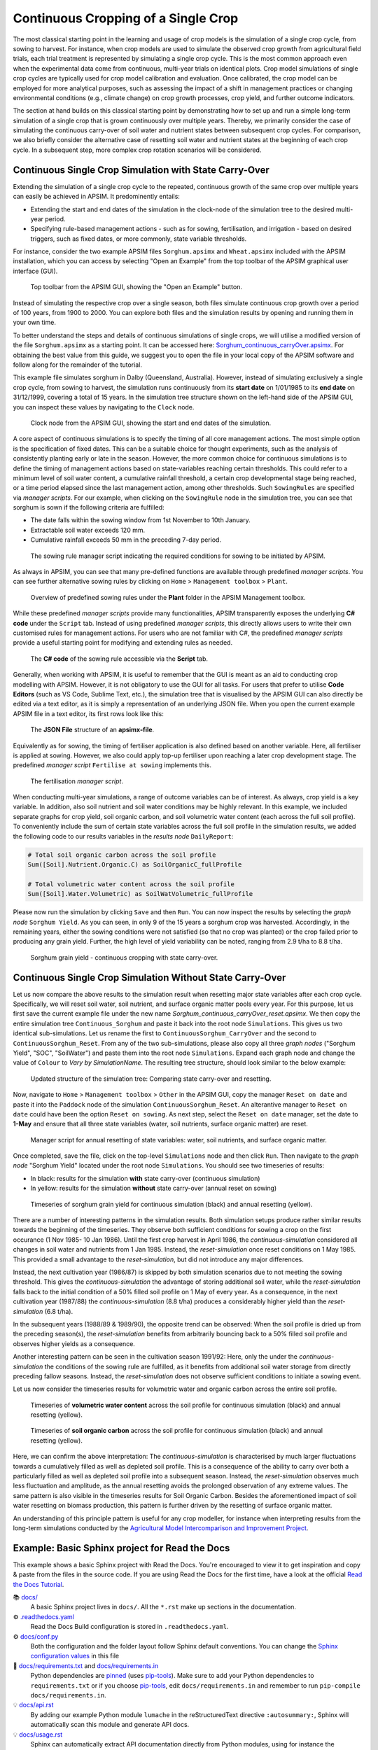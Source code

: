 Continuous Cropping of a Single Crop
=====
The most classical starting point in the learning and usage of crop models is the simulation of a single crop cycle, from sowing to harvest.
For instance, when crop models are used to simulate the observed crop growth from agricultural field trials, 
each trial treatment is represented by simulating a single crop cycle. 
This is the most common approach even when the experimental data come from continuous, multi-year trials on identical plots.
Crop model simulations of single crop cycles are typically used for crop model calibration and evaluation. 
Once calibrated, the crop model can be employed for more analytical purposes, 
such as assessing the impact of a shift in management practices or changing environmental conditions (e.g., climate change) 
on crop growth processes, crop yield, and further outcome indicators. 

The section at hand builds on this classical starting point by demonstrating how to set up and run a simple long-term simulation of a single crop that is grown continuously over multiple years.
Thereby, we primarily consider the case of simulating the continuous carry-over of soil water and nutrient states between subsequent crop cycles. 
For comparison, we also briefly consider the alternative case of resetting soil water and nutrient states at the beginning of each crop cycle.
In a subsequent step, more complex crop rotation scenarios will be considered.


Continuous Single Crop Simulation with State Carry-Over
-------------------------------------
Extending the simulation of a single crop cycle to the repeated, continuous growth of the same crop over multiple years can easily be achieved in APSIM.
It predominently entails:

- Extending the start and end dates of the simulation in the clock-node of the simulation tree to the desired multi-year period.
- Specifying rule-based management actions - such as for sowing, fertilisation, and irrigation - based on desired triggers, such as fixed dates, or more commonly, state variable thresholds.

For instance, consider the two example APSIM files ``Sorghum.apsimx`` and ``Wheat.apsimx`` included with the APSIM installation,
which you can access by selecting "Open an Example" from the top toolbar of the APSIM graphical user interface (GUI).

.. figure:: _static/APSIMscreenshot_topLevelToolbar.png
   :alt: APSIM top-level toolbar
   :width: 100%

   Top toolbar from the APSIM GUI, showing the "Open an Example" button.

Instead of simulating the respective crop over a single season, both files simulate continuous crop growth over a period of 100 years, from 1900 to 2000.
You can explore both files and the simulation results by opening and running them in your own time.

To better understand the steps and details of continuous simulations of single crops, we will utilise a modified version of the file ``Sorghum.apsimx`` as a starting point.
It can be accessed here: `Sorghum_continuous_carryOver.apsimx <_APSIM_code/Sorghum_continuous_carryOver/Sorghum_continuous_carryOver.apsimx>`_.
For obtaining the best value from this guide, we suggest you to open the file in your local copy of the APSIM software and follow along for the remainder of the tutorial.

This example file simulates sorghum in Dalby (Queensland, Australia). However, instead of simulating exclusively a single crop cycle, from sowing to harvest,
the simulation runs continuously from its **start date** on 1/01/1985 to its **end date** on 31/12/1999, covering a total of 15 years.
In the simulation tree structure shown on the left-hand side of the APSIM GUI, you can inspect these values by navigating to
the ``Clock`` node.

.. figure:: _static/APSIMscreenshot_ContSorghumCarryOver_Clock.png
   :alt: APSIM Clock node
   :width: 80%

   Clock node from the APSIM GUI, showing the start and end dates of the simulation.

A core aspect of continuous simulations is to specify the timing of all core management actions.
The most simple option is the specification of fixed dates. 
This can be a suitable choice for thought experiments, such as the analysis of consistently planting early or late in the season.
However, the more common choice for continuous simulations is to define the timing of management actions based on state-variables reaching certain thresholds.
This could refer to a minimum level of soil water content, a cumulative rainfall threshold, a certain crop developmental stage being reached, or a time period elapsed since the last management action, among other thresholds.
Such ``SowingRules`` are specified via *manager scripts*. 
For our example, when clicking on the ``SowingRule`` node in the simulation tree, you can see that sorghum is sown if the following criteria are fulfilled:

- The date falls within the sowing window from 1st November to 10th January.
- Extractable soil water exceeds 120 mm.
- Cumulative rainfall exceeds 50 mm in the preceding 7-day period.

.. figure:: _static/APSIMscreenshot_ContSorghumCarryOver_SowingRule.png
   :alt: APSIM Clock node
   :width: 80%

   The sowing rule manager script indicating the required conditions for sowing to be initiated by APSIM.

As always in APSIM, you can see that many pre-defined functions are available through predefined *manager scripts*.
You can see further alternative sowing rules by clicking on ``Home`` > ``Management toolbox`` > ``Plant``.

.. figure:: _static/APSIMscreenshot_MgmtToolbox.png
   :alt: APSIM MgmtToolbox
   :width: 35%

   Overview of predefined sowing rules under the **Plant** folder in the APSIM Management toolbox.

While these predefined *manager scripts* provide many functionalities, APSIM transparently exposes the underlying **C# code** under the ``Script`` tab.
Instead of using predefined *manager scripts*, this directly allows users to write their own customised rules for management actions.
For users who are not familiar with C#, the predefined *manager scripts* provide a useful starting point for modifying and extending rules as needed.

.. figure:: _static/APSIMscreenshot_ContSorghumCarryOver_SowingRuleScript.png
   :alt: APSIM SowingRuleScript
   :width: 80%

   The **C# code** of the sowing rule accessible via the **Script** tab.

Generally, when working with APSIM, it is useful to remember that the GUI is meant as an aid to conducting crop modelling with APSIM.
However, it is not obligatory to use the GUI for all tasks.
For users that prefer to utilise **Code Editors** (such as VS Code, Sublime Text, etc.), 
the simulation tree that is visualised by the APSIM GUI can also directly be edited via a text editor, 
as it is simply a representation of an underlying JSON file.
When you open the current example APSIM file in a text editor, its first rows look like this:

.. figure:: _static/APSIMscreenshot_ContSorghumCarryOver_VSCodeView.png
   :alt: APSIM VSCodeView
   :width: 80%

   The **JSON File** structure of an **apsimx-file**.

Equivalently as for sowing, the timing of fertiliser application is also defined based on another variable.
Here, all fertiliser is applied at sowing. 
However, we also could apply top-up fertiliser upon reaching a later crop development stage.
The predefined *manager script* ``Fertilise at sowing`` implements this.

.. figure:: _static/APSIMscreenshot_ContSorghumCarryOver_FertiliserManager.png
   :alt: APSIM Fertiliser Manager
   :width: 80%

   The fertilisation *manager script*.

When conducting multi-year simulations, a range of outcome variables can be of interest.
As always, crop yield is a key variable.
In addition, also soil nutrient and soil water conditions may be highly relevant.
In this example, we included separate graphs for crop yield, soil organic carbon, and soil volumetric water content (each across the full soil profile).
To conveniently include the sum of certain state variables across the full soil profile in the simulation results,
we added the following code to our results variables in the *results node* ``DailyReport``:

.. code-block:: console

    # Total soil organic carbon across the soil profile
    Sum([Soil].Nutrient.Organic.C) as SoilOrganicC_fullProfile

    # Total volumetric water content across the soil profile
    Sum([Soil].Water.Volumetric) as SoilWatVolumetric_fullProfile

Please now run the simulation by clicking ``Save`` and then ``Run``.
You can now inspect the results by selecting the *graph node* ``Sorghum Yield``.
As you can seen, in only 9 of the 15 years a sorghum crop was harvested.
Accordingly, in the remaining years, either the sowing conditions were not satisfied (so that no crop was planted)
or the crop failed prior to producing any grain yield.
Further, the high level of yield variability can be noted, ranging from 2.9 t/ha to 8.8 t/ha.

.. figure:: _static/APSIMscreenshot_ContSorghumCarryOver_GrainYield.png
   :alt: APSIM Grain Yield
   :width: 100%

   Sorghum grain yield - continuous cropping with state carry-over.



Continuous Single Crop Simulation Without State Carry-Over
-------------------------------------
Let us now compare the above results to the simulation result when resetting major state variables after each crop cycle. 
Specifically, we will reset soil water, soil nutrient, and surface organic matter pools every year.
For this purpose, let us first save the current example file under the new name *Sorghum_continuous_carryOver_reset.apsimx*.
We then copy the entire simulation tree ``Continuous_Sorghum`` and paste it back into the root node ``Simulations``.
This gives us two identical sub-simulations. Let us rename the first to ``ContinuousSorghum_CarryOver`` and the second to ``ContinuousSorghum_Reset``.
From any of the two sub-simulations, please also copy all three *graph nodes* ("Sorghum Yield", "SOC", "SoilWater") and paste them into the root node ``Simulations``. 
Expand each graph node and change the value of ``Colour`` to *Vary by SimulationName*.
The resulting tree structure, should look similar to the below example:

.. figure:: _static/APSIMscreenshot_ContSorghumCarryOver_Reset_TreeStructure.png
   :alt: APSIM TreeStructure
   :width: 80%

   Updated structure of the simulation tree: Comparing state carry-over and resetting.

Now, navigate to ``Home`` > ``Management toolbox`` > ``Other`` in the APSIM GUI, 
copy the manager ``Reset on date`` and paste it into the ``Paddock`` node of the simulation ``ContinuousSorghum_Reset``.
An alterantive manager to ``Reset on date`` could have been the option ``Reset on sowing``.
As next step, select the ``Reset on date`` manager, set the date to **1-May** and ensure that all three state variables (water, soil nutrients, surface organic matter) are reset.

.. figure:: _static/APSIMscreenshot_ContSorghumCarryOver_Reset_ResetManager.png
   :alt: APSIM ResetManager
   :width: 80%

   Manager script for annual resetting of state variables: water, soil nutrients, and surface organic matter.


Once completed, save the file, click on the top-level ``Simulations`` node and then click ``Run``.
Then navigate to the *graph node* "Sorghum Yield" located under the root node ``Simulations``.
You should see two timeseries of results:

- In black: results for the simulation **with** state carry-over (continuous simulation)
- In yellow: results for the simulation **without** state carry-over (annual reset on sowing)

.. figure:: _static/APSIMscreenshot_ContSorghumCarryOver_Reset_GrainYieldComparison.png
   :alt: APSIM GrainYieldComparison
   :width: 100%

   Timeseries of sorghum grain yield for continuous simulation (black) and annual resetting (yellow).

There are a number of interesting patterns in the simulation results. 
Both simulation setups produce rather similar results towards the beginning of the timeseries.
They observe both sufficient conditions for sowing a crop on the first occurance (1 Nov 1985- 10 Jan 1986).
Until the first crop harvest in April 1986, the *continuous-simulation* considered all changes in soil water and nutrients
from 1 Jan 1985. Instead, the *reset-simulation* once reset conditions on 1 May 1985.
This provided a small advantage to the *reset-simulation*, but did not introduce any major differences.

Instead, the next cultivation year (1986/87) is skipped by both simulation scenarios due to not meeting the sowing threshold.
This gives the *continuous-simulation* the advantage of storing additional soil water, while the *reset-simulation*
falls back to the initial condition of a 50% filled soil profile on 1 May of every year.
As a consequence, in the next cultivation year (1987/88) the *continuous-simulation* (8.8 t/ha) produces a considerably higher yield
than the *reset-simulation* (6.8 t/ha).

In the subsequent years (1988/89 & 1989/90), the opposite trend can be observed: When the soil profile is dried up from the preceding season(s),
the *reset-simulation* benefits from arbitrarily bouncing back to a 50% filled soil profile and observes higher yields as a consequence.

Another interesting pattern can be seen in the cultivation season 1991/92: 
Here, only the under the *continuous-simulation* the conditions of the sowing rule are fulfilled,
as it benefits from additional soil water storage from directly preceding fallow seasons.
Instead, the *reset-simulation* does not observe sufficient conditions to initiate a sowing event.

Let us now consider the timeseries results for volumetric water and organic carbon across the entire soil profile.

.. figure:: _static/APSIMscreenshot_ContSorghumCarryOver_Reset_GrainYieldComparison.png
   :alt: APSIM SoilWaterComparison
   :width: 100%

   Timeseries of **volumetric water content** across the soil profile for continuous simulation (black) and annual resetting (yellow).


.. figure:: _static/APSIMscreenshot_ContSorghumCarryOver_Reset_GrainYieldComparison.png
   :alt: APSIM SOCComparison
   :width: 100%

   Timeseries of **soil organic carbon** across the soil profile for continuous simulation (black) and annual resetting (yellow).

Here, we can confirm the above interpretation: 
The *continuous-simulation* is characterised by much larger fluctuations towards a cumulatively filled as well as depleted soil profile.
This is a consequence of the ability to carry over both a particularly filled as well as depleted soil profile into a subsequent season.
Instead, the *reset-simulation* observes much less fluctuation and amplitude, as the annual resetting avoids the prolonged observation of any extreme values.
The same pattern is also visible in the timeseries results for Soil Organic Carbon. 
Besides the aforementioned impact of soil water resetting on biomass production, this pattern is further driven by the resetting of surface organic matter.

An understanding of this principle pattern is useful for any crop modeller, for instance when interpreting results from the long-term simulations
conducted by the `Agricultural Model Intercomparison and Improvement Project <https://agmip.org/>`_.






Example: Basic Sphinx project for Read the Docs
-------------------------------------

.. image:: https://readthedocs.org/projects/example-sphinx-basic/badge/?version=latest
    :target: https://example-sphinx-basic.readthedocs.io/en/latest/?badge=latest
    :alt: Documentation Status

.. This README.rst should work on Github and is also included in the Sphinx documentation project in docs/ - therefore, README.rst uses absolute links for most things so it renders properly on GitHub

This example shows a basic Sphinx project with Read the Docs. You're encouraged to view it to get inspiration and copy & paste from the files in the source code. If you are using Read the Docs for the first time, have a look at the official `Read the Docs Tutorial <https://docs.readthedocs.io/en/stable/tutorial/index.html>`__.

📚 `docs/ <https://github.com/readthedocs-examples/example-sphinx-basic/blob/main/docs/>`_
    A basic Sphinx project lives in ``docs/``. All the ``*.rst`` make up sections in the documentation.
⚙️ `.readthedocs.yaml <https://github.com/readthedocs-examples/example-sphinx-basic/blob/main/.readthedocs.yaml>`_
    Read the Docs Build configuration is stored in ``.readthedocs.yaml``.
⚙️ `docs/conf.py <https://github.com/readthedocs-examples/example-sphinx-basic/blob/main/docs/conf.py>`_
    Both the configuration and the folder layout follow Sphinx default conventions. You can change the `Sphinx configuration values <https://www.sphinx-doc.org/en/master/usage/configuration.html>`_ in this file
📍 `docs/requirements.txt <https://github.com/readthedocs-examples/example-sphinx-basic/blob/main/docs/requirements.txt>`_ and `docs/requirements.in <https://github.com/readthedocs-examples/example-sphinx-basic/blob/main/docs/requirements.in>`_
    Python dependencies are `pinned <https://docs.readthedocs.io/en/latest/guides/reproducible-builds.html>`_ (uses `pip-tools <https://pip-tools.readthedocs.io/en/latest/>`_). Make sure to add your Python dependencies to ``requirements.txt`` or if you choose `pip-tools <https://pip-tools.readthedocs.io/en/latest/>`_, edit ``docs/requirements.in`` and remember to run ``pip-compile docs/requirements.in``.
💡 `docs/api.rst <https://github.com/readthedocs-examples/example-sphinx-basic/blob/main/docs/api.rst>`_
    By adding our example Python module ``lumache`` in the reStructuredText directive ``:autosummary:``, Sphinx will automatically scan this module and generate API docs.
💡 `docs/usage.rst <https://github.com/readthedocs-examples/example-sphinx-basic/blob/main/docs/usage.rst>`_
    Sphinx can automatically extract API documentation directly from Python modules, using for instance the ``:autofunction:`` directive.
💡 `lumache.py <https://github.com/readthedocs-examples/example-sphinx-basic/blob/main/lumache.py>`_
    API docs are generated for this example Python module - they use *docstrings* directly in the documentation, notice how this shows up in the rendered documentation.
🔢 Git tags versioning
    We use a basic versioning mechanism by adding a git tag for every release of the example project. All releases and their version numbers are visible on `example-sphinx-basic.readthedocs.io <https://example-sphinx-basic.readthedocs.io/en/latest/>`__.
📜 `README.rst <https://github.com/readthedocs-examples/example-sphinx-basic/blob/main/README.rst>`_
    Contents of this ``README.rst`` are visible on Github and included on `the documentation index page <https://example-sphinx-basic.readthedocs.io/en/latest/>`_ (Don't Repeat Yourself).
⁉️ Questions / comments
    If you have questions related to this example, feel free to can ask them as a Github issue `here <https://github.com/readthedocs-examples/example-sphinx-basic/issues>`_.


Example Project usage
---------------------

This project has a standard Sphinx layout which is built by Read the Docs almost the same way that you would build it locally (on your own laptop!).

You can build and view this documentation project locally - we recommend that you activate `a local Python virtual environment first <https://packaging.python.org/en/latest/guides/installing-using-pip-and-virtual-environments/#creating-a-virtual-environment>`_:

.. code-block:: console

    # Install required Python dependencies (Sphinx etc.)
    pip install -r docs/requirements.txt

    # Enter the Sphinx project
    cd docs/
    
    # Run the raw sphinx-build command
    sphinx-build -M html . _build/


You can also build the documentation locally with ``make``:

.. code-block:: console

    # Enter the Sphinx project
    cd docs/
    
    # Build with make
    make html
    
    # Open with your preferred browser, pointing it to the documentation index page
    firefox _build/html/index.html


Using the example in your own project
-------------------------------------

If you are new to Read the Docs, you may want to refer to the `Read the Docs User documentation <https://docs.readthedocs.io/>`_.

If you are copying this code in order to get started with your documentation, you need to:

#. place your ``docs/`` folder alongside your Python project. If you are starting a new project, you can adapt the `pyproject.toml` example configuration.
#. use your existing project repository or create a new repository on Github, GitLab, Bitbucket or another host supported by Read the Docs
#. copy ``.readthedocs.yaml`` and the ``docs/`` folder into your project.
#. customize all the files, replacing example contents.
#. add your own Python project, replacing the ``pyproject.toml`` configuration and ``lumache.py`` module.
#. rebuild the documenation locally to see that it works.
#. *finally*, register your project on Read the Docs, see `Importing Your Documentation <https://docs.readthedocs.io/en/stable/intro/import-guide.html>`_.


Read the Docs tutorial
----------------------

To get started with Read the Docs, you may also refer to the `Read the Docs tutorial <https://docs.readthedocs.io/en/stable/tutorial/>`__.
It provides a full walk-through of building an example project similar to the one in this repository.
